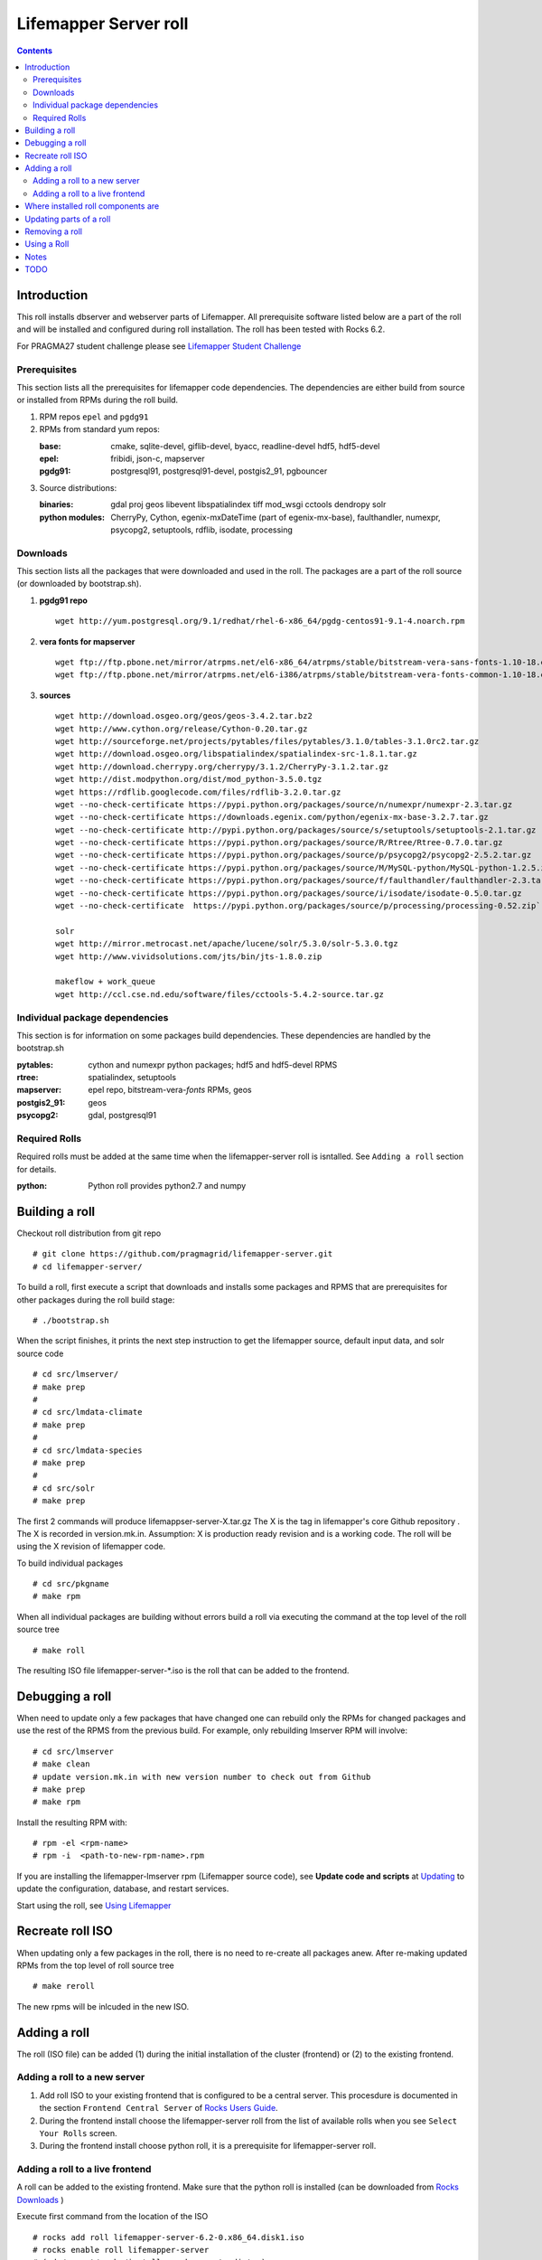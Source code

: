 
.. highlight:: rest

Lifemapper Server roll
======================
.. contents::  

Introduction
------------
This roll installs dbserver and webserver parts of Lifemapper.
All prerequisite software listed below are a part of the roll and 
will be installed and configured during roll installation. 
The roll has been tested with Rocks 6.2.

For PRAGMA27 student challenge please see `Lifemapper Student Challenge`_

.. _Lifemapper Student Challenge : docs/student-challenge.rst


Prerequisites
~~~~~~~~~~~~~

This section lists all the prerequisites for lifemapper code dependencies.
The dependencies are either build from source or installed from RPMs 
during the roll build.
 
#. RPM repos ``epel`` and ``pgdg91`` 
#. RPMs from standard yum repos:  

   :base:     cmake, sqlite-devel, giflib-devel, byacc, readline-devel 
              hdf5, hdf5-devel
   :epel:     fribidi, json-c, mapserver
   :pgdg91:   postgresql91, postgresql91-devel, postgis2_91, pgbouncer

#. Source distributions: 
   
   :binaries: gdal proj geos libevent libspatialindex tiff mod_wsgi cctools 
              dendropy solr
   :python modules: CherryPy, Cython,  egenix-mxDateTime (part of egenix-mx-base),   
                    faulthandler,  numexpr,   
                    psycopg2, setuptools, rdflib, isodate, processing
    
Downloads
~~~~~~~~~

This section lists all the packages that were downloaded and used in the roll. 
The packages are a part of the roll source (or downloaded by bootstrap.sh). 

#. **pgdg91 repo**  ::

    wget http://yum.postgresql.org/9.1/redhat/rhel-6-x86_64/pgdg-centos91-9.1-4.noarch.rpm  

#. **vera fonts for mapserver**  ::

    wget ftp://ftp.pbone.net/mirror/atrpms.net/el6-x86_64/atrpms/stable/bitstream-vera-sans-fonts-1.10-18.el6.noarch.rpm  
    wget ftp://ftp.pbone.net/mirror/atrpms.net/el6-i386/atrpms/stable/bitstream-vera-fonts-common-1.10-18.el6.noarch.rpm  

#. **sources**  ::

    wget http://download.osgeo.org/geos/geos-3.4.2.tar.bz2  
    wget http://www.cython.org/release/Cython-0.20.tar.gz  
    wget http://sourceforge.net/projects/pytables/files/pytables/3.1.0/tables-3.1.0rc2.tar.gz  
    wget http://download.osgeo.org/libspatialindex/spatialindex-src-1.8.1.tar.gz  
    wget http://download.cherrypy.org/cherrypy/3.1.2/CherryPy-3.1.2.tar.gz  
    wget http://dist.modpython.org/dist/mod_python-3.5.0.tgz  
    wget https://rdflib.googlecode.com/files/rdflib-3.2.0.tar.gz
    wget --no-check-certificate https://pypi.python.org/packages/source/n/numexpr/numexpr-2.3.tar.gz  
    wget --no-check-certificate https://downloads.egenix.com/python/egenix-mx-base-3.2.7.tar.gz  
    wget --no-check-certificate http://pypi.python.org/packages/source/s/setuptools/setuptools-2.1.tar.gz  
    wget --no-check-certificate https://pypi.python.org/packages/source/R/Rtree/Rtree-0.7.0.tar.gz  
    wget --no-check-certificate https://pypi.python.org/packages/source/p/psycopg2/psycopg2-2.5.2.tar.gz  
    wget --no-check-certificate https://pypi.python.org/packages/source/M/MySQL-python/MySQL-python-1.2.5.zip  
    wget --no-check-certificate https://pypi.python.org/packages/source/f/faulthandler/faulthandler-2.3.tar.gz  
    wget --no-check-certificate https://pypi.python.org/packages/source/i/isodate/isodate-0.5.0.tar.gz
    wget --no-check-certificate  https://pypi.python.org/packages/source/p/processing/processing-0.52.zip`

    solr
    wget http://mirror.metrocast.net/apache/lucene/solr/5.3.0/solr-5.3.0.tgz
    wget http://www.vividsolutions.com/jts/bin/jts-1.8.0.zip

    makeflow + work_queue
    wget http://ccl.cse.nd.edu/software/files/cctools-5.4.2-source.tar.gz

Individual package dependencies
~~~~~~~~~~~~~~~~~~~~~~~~~~~~~~~

This section is for information on some packages build dependencies. These dependencies are handled
by the bootstrap.sh 

:**pytables**:    cython and numexpr python packages; hdf5 and hdf5-devel RPMS   
:**rtree**:       spatialindex, setuptools
:**mapserver**:   epel repo, bitstream-vera-*fonts* RPMs, geos
:**postgis2_91**: geos  
:**psycopg2**:    gdal, postgresql91  

Required Rolls
~~~~~~~~~~~~~~

Required rolls must be added at the same time when the lifemapper-server roll is isntalled. 
See ``Adding a roll`` section for details.

:**python**:    Python roll provides python2.7 and numpy

Building a roll
---------------

Checkout roll distribution from git repo :: 

   # git clone https://github.com/pragmagrid/lifemapper-server.git 
   # cd lifemapper-server/

To build a roll, first execute a script that downloads and installs some packages 
and RPMS that are prerequisites for other packages during the roll build stage: ::

   # ./bootstrap.sh  

When the script finishes, it prints the next step instruction to get the 
lifemapper source, default input data, and solr source code ::  

   # cd src/lmserver/
   # make prep
   #
   # cd src/lmdata-climate
   # make prep
   #
   # cd src/lmdata-species
   # make prep
   #
   # cd src/solr
   # make prep 

The first 2 commands will produce lifemappser-server-X.tar.gz 
The X is the tag in lifemapper's core Github repository . The X is recorded in 
version.mk.in.  Assumption: X is production ready revision and is a working code.
The roll will be using the X revision of lifemapper code.
 
To build individual packages ::

   # cd src/pkgname 
   # make rpm 

When all individual packages are building without errors build a roll via 
executing the command at the top level of the roll source tree ::

   # make roll

The resulting ISO file lifemapper-server-*.iso is the roll that can be added to the
frontend.

Debugging a roll
----------------

When need to update only a few packages that have changed one can rebuild only the RPMs
for changed packages and use the rest of the RPMS from the previous build. 
For example, only  rebuilding lmserver RPM will involve: ::   
  
   # cd src/lmserver
   # make clean
   # update version.mk.in with new version number to check out from Github
   # make prep
   # make rpm

Install the resulting RPM with: ::   

   # rpm -el <rpm-name>
   # rpm -i  <path-to-new-rpm-name>.rpm
   
.. _Updating : docs/Updating.rst

If you are installing the lifemapper-lmserver rpm (Lifemapper source code), 
see **Update code and scripts** at `Updating`_  to update the configuration, 
database, and restart services.   

Start using the roll, see `Using Lifemapper`_ 

Recreate roll ISO
-----------------

When updating only a few packages in the roll, there is no need to re-create 
all packages anew. After re-making updated RPMs  from the top level of roll source tree ::   

   # make reroll

The new rpms will be inlcuded in the new ISO. 

Adding a roll
-------------
The roll (ISO file) can be added (1) during the initial installation of the cluster (frontend)
or (2) to the existing frontend.


Adding a roll to a new server
~~~~~~~~~~~~~~~~~~~~~~~~~~~~~

#. Add roll ISO to your existing frontend that is configured to be 
   a central server. This procesdure is documented in the section ``Frontend 
   Central Server`` of `Rocks Users Guide <http://central6.rocksclusters.org/roll-documentation/base/6.1.1/>`_.

#. During the frontend install choose the lifemapper-server roll from the list of available rolls
   when you see ``Select Your Rolls`` screen. 

#. During the frontend install choose python roll, it is a prerequisite for lifemapper-server roll.


Adding a roll to a live frontend
~~~~~~~~~~~~~~~~~~~~~~~~~~~~~~~~

A roll can be added to the existing frontend. 
Make sure that the python roll is installed (can be downloaded from
`Rocks Downloads <http://www.rocksclusters.org/wordpress/?page_id=80>`_ )

Execute first command from the location of the ISO ::

   # rocks add roll lifemapper-server-6.2-0.x86_64.disk1.iso   
   # rocks enable roll lifemapper-server
   # (cd /export/rocks/install; rocks create distro)  
   # yum clean all
   # rocks run roll lifemapper-server > add-server.sh  
   # bash add-server.sh  > add-server.out 2>&1

After the  last command  is finished, examine the add-roll.out file for errors
and then reboot your frontend: ::

   # reboot

The reboot is needed to run a few initialization ($PKGROOT/rocks/bin/initLM) started with 
/etc/rc.d/rocksconfig.d/post-99-lifemapper-lmserver.
After the frontend boots up, check the success of initialization commands in 
log files in /tmp:
  * initLM.log
  * updateDB.log,
  * installServerCronJobs.log
  * post-99-lifemapper-lmserver.debug 

At this point the  server is ready to run lifemapper-specific commands for pipeline initialization
and data seeding, see `Using Lifemapper`_ 

Where installed roll components are
-----------------------------------

#. Created user ``lmwriter``

#. Add user  ``apache`` to ``lmwriter`` group

#. Created rocks attributes ``LM_dbserver`` and ``LM_webserver``, both set to true. 
   Currently dbserver and webserver are installed on the same host - setting ``true``
   means host's FQDN is used for configurations where needed.
   These attributes will be used in the future for possible separation of servers to different hosts.

#. **/opt/lifemapper** - prerequisites and lifemapper code

#. **/opt/lifemapper/rocks**  - scripts, templates, etc for installation management. Reequires root access for most.

#. **/opt/python/lib/python2.7/site-packages** - python prerequisites

#. **/etc/ld.so.conf.d/lifemapper-server.conf** - dynamic linker bindings
  
#. **/etc/httpd/conf.d/lifemapper.conf** - apache configuration

#. **/etc/profile.d/lifemapper.[sh,csh]** - environment settings for all users

#. **/etc/yum.repos.d** - epel and pgdg yum repos

#. **cmake, subversion, screen, fribidi, hdf4*, hdf5*, mapserver, readline-devel, 
   byacc, giflib-devel, bitstrieam-vera-*fonts*, json-c, uuid**
   - in  usual system directories /usr/bin, /usr/lib, /usr/include, etc. as required  by each RPM.
   Use ``rpm -ql X`` to find all files for a package X.

#. Postgres

   + Created user/group ``postgres``
   + **/usr/pgsql-9.1** and **/usr/share/doc** - postgres  and postgis_2
   + **/var/run/postgresql/** - postgres daemon socket files
   + **/etc/init.d/postgresql*** - init script
   + **/var/lib/pgsql/** -  database, backups, log, pid
   + **/etc/sysctl.d/postgresd** - modification for memory usage

#. Pgbouncer

   + Created user/group ``pgbouncer``, add user ``pgbouncer`` to ``postgres`` group
   + **/etc/pgbouncer/** - authentication
   + **/etc/logrotate.d/pgbouncer** - logrotate script
   + **/etc/sysconfig/pgbouncer**, **/usr/share/*** - pbbouncer. Use 
     ``rpm -ql pgbouncer`` to list all files.
   + **/var/run/postgresql/** - pgbouncer socket file
   + **/etc/init.d/pgbouncer** - init script
   + **/var/log/pgbouncer.log** - log
   + **/var/run/pgbouncer.pid** - pid

#. **/state/partition1/lm/** -  mounted as /share/lm/data
  
   + /share/lmserver/ - dailyLogs/, data/, logs/, metrics/ 
     (also, deprecated: holdJobs, jobRequests, jobs, pushJobs)
   + /share/lmserver/data/ - layers/, archive/, testlayer/.

#. **/state/partition1/lmserver/** -  mounted as /share/lmserver
   + /share/lmserver/data/ - image/, solr/, species/, /test.

#. **/state/partition1/lmscratch/** -  
   + /state/partition1/lmscratch/sessions - cherrypy sessions.
   + /state/partition1/lmscratch/tmpUpload - landing spot for uploaded files
   + /state/partition1/lmscratch/log - script and daemon logs.
   + /state/partition1/lmscratch/run - PID files.
   + /state/partition1/lmscratch/worker - Workqueue workers and Makeflow data?

#. **/var/www/tmp/** - for mapserver temp files

#. **/var/www/html/roll-documentation/lifemapper-server** - roll documentation, bare  minimum as a place holder.

Updating parts of a roll
------------------------

.. _Updating : docs/Updating.rst

If you are re-installing the lifemapper-lmserver rpm (Lifemapper source code), 
and/or the rocks-lifemapper rpm, see **Update code and scripts** at `Updating`_  
to update the configuration, database, and restart services.   


Removing a roll
---------------

When debugging a roll may need to remove the roll and all installled RPMs.
Before removing the roll stop postgres and pgbouncer services ::  
  
   # /etc/init.d/pgbouncer stop
   # /etc/init.d/postgresql-9.1 stop 

(Nadya: this script is not present on stand-alone installations of the roll)
Run this script (from the top of roll source directory) to remove all
installed RPMs, directories, users, etc ::

   # bash cleanRoll.sh

These commands remove the installed roll from Rocks database and repo ::

   # rocks remove roll lifemapper-server
   # (cd /export/rocks/install; rocks create distro)  

Using a Roll
------------

See `Using Lifemapper`_

Notes
-----

#. **Compiling pylucene**: make rpm (deprecated)

   #. On 2Gb memory host: is barely succeeding or failing intermittently. 
      Need to shut down  any extra daemons (like postgres and pgbouncer) and limit the java heap size. 
      Currently, heap sie is limited by added  environment ``_JAVA_OPTIONS="-Xmx256m"`` in Makefile. 
      May need to investigate -XX:MaxPermSize=128m and -Xms128m options in addition to -Xmx. 
      Other solutions (excerpt from hs_err_pi*log from one of failed runs): ::   

        # There is insufficient memory for the Java Runtime Environment to continue.
        # Native memory allocation (malloc) failed to allocate 32744 bytes for ChunkPool::allocate
        # Possible reasons:
        #   The system is out of physical RAM or swap space
        #   In 32 bit mode, the process size limit was hit
        # Possible solutions:
        #   Reduce memory load on the system
        #   Increase physical memory or swap space
        #   Check if swap backing store is full
        #   Use 64 bit Java on a 64 bit OS
        #   Decrease Java heap size (-Xmx/-Xms)
        #   Decrease number of Java threads
        #   Decrease Java thread stack sizes (-Xss)
        #   Set larger code cache with -XX:ReservedCodeCacheSize=

      If possible use 4Gb memory host. 

   #. On 4gb memory host: compile succeeds. 

#. **Free memory loss**: during building a roll some java-based packages are 
   not releasing allocated memory properly which results in available memory 
   loss. After building a roll check host memory with ``free -m`` and run::
   
      sync && echo 1 > /proc/sys/vm/drop_caches
 
TODO
----

#. tests attributes for separation of dbserver and webserver

#. add configuration for available interfaces (EML, maps)

#. add note about compiling gdal when postgres/giflib RPms are present

#. check client caracter encoding for postgres. Currently servet is set for
   UTF8. but client appears LATIN9. See
   http://www.postgresql.org/docs/9.1/static/multibyte.html


.. _Using Lifemapper: docs/Using.rst
